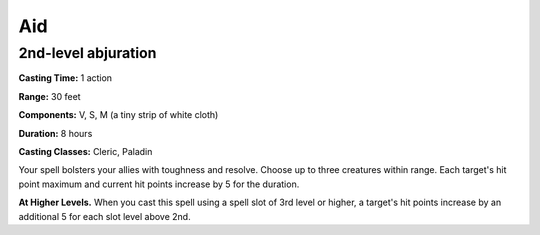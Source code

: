 
.. _srd:aid:

Aid
-------------------------------------------------------------

2nd-level abjuration
^^^^^^^^^^^^^^^^^^^^

**Casting Time:** 1 action

**Range:** 30 feet

**Components:** V, S, M (a tiny strip of white cloth)

**Duration:** 8 hours

**Casting Classes:** Cleric, Paladin

Your spell bolsters your allies with toughness and resolve. Choose up to
three creatures within range. Each target's hit point maximum and
current hit points increase by 5 for the duration.

**At Higher Levels.** When you cast this spell using a spell slot of 3rd
level or higher, a target's hit points increase by an additional 5 for
each slot level above 2nd.
